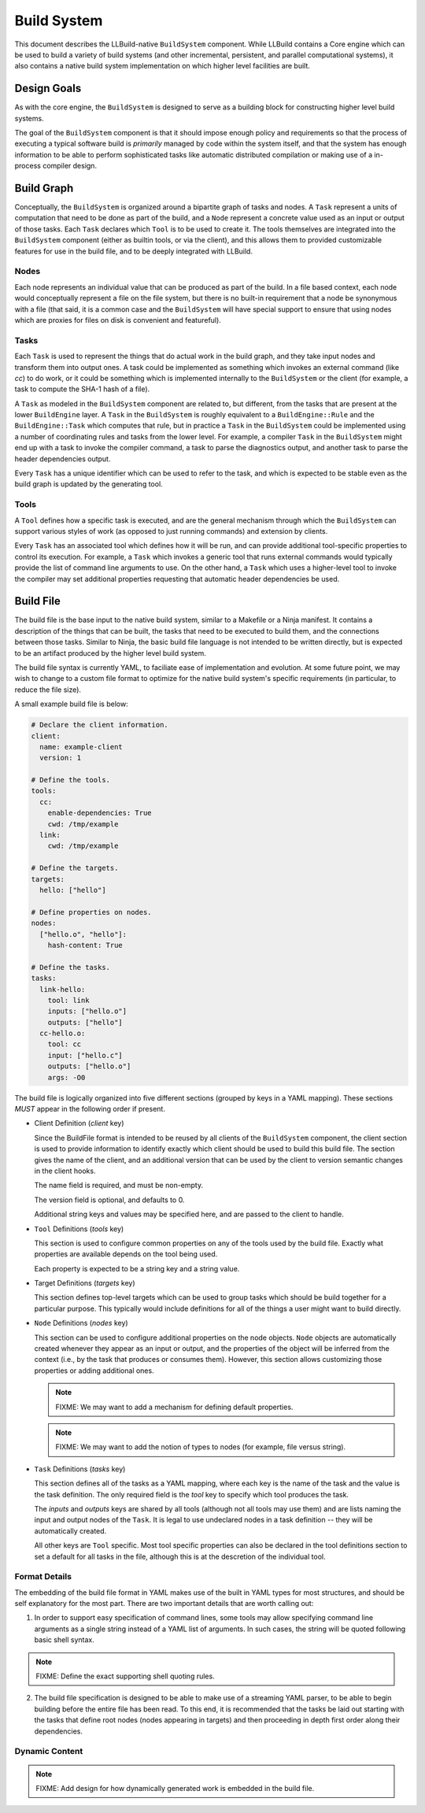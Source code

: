 ==============
 Build System
==============

This document describes the LLBuild-native ``BuildSystem`` component. While
LLBuild contains a Core engine which can be used to build a variety of build
systems (and other incremental, persistent, and parallel computational systems),
it also contains a native build system implementation on which higher level
facilities are built.


Design Goals
============

As with the core engine, the ``BuildSystem`` is designed to serve as a building
block for constructing higher level build systems.

The goal of the ``BuildSystem`` component is that it should impose enough policy
and requirements so that the process of executing a typical software build is
*primarily* managed by code within the system itself, and that the system has
enough information to be able to perform sophisticated tasks like automatic
distributed compilation or making use of a in-process compiler design.

Build Graph
===========

Conceptually, the ``BuildSystem`` is organized around a bipartite graph of tasks
and nodes. A ``Task`` represent a units of computation that need to be done as
part of the build, and a ``Node`` represent a concrete value used as an input
or output of those tasks. Each ``Task`` declares which ``Tool`` is to be used to
create it. The tools themselves are integrated into the ``BuildSystem``
component (either as builtin tools, or via the client), and this allows them to
provided customizable features for use in the build file, and to be deeply
integrated with LLBuild.

Nodes
-----

Each node represents an individual value that can be produced as part of the
build. In a file based context, each node would conceptually represent a file on
the file system, but there is no built-in requirement that a node be synonymous
with a file (that said, it is a common case and the ``BuildSystem`` will have
special support to ensure that using nodes which are proxies for files on disk
is convenient and featureful).

Tasks
-----

Each ``Task`` is used to represent the things that do actual work in the build
graph, and they take input nodes and transform them into output ones. A task
could be implemented as something which invokes an external command (like `cc`)
to do work, or it could be something which is implemented internally to the
``BuildSystem`` or the client (for example, a task to compute the SHA-1 hash of
a file).

A ``Task`` as modeled in the ``BuildSystem`` component are related to, but
different, from the tasks that are present at the lower ``BuildEngine`` layer. A
``Task`` in the ``BuildSystem`` is roughly equivalent to a ``BuildEngine::Rule``
and the ``BuildEngine::Task`` which computes that rule, but in practice a
``Task`` in the ``BuildSystem`` could be implemented using a number of
coordinating rules and tasks from the lower level. For example, a compiler
``Task`` in the ``BuildSystem`` might end up with a task to invoke the compiler
command, a task to parse the diagnostics output, and another task to parse the
header dependencies output.

Every ``Task`` has a unique identifier which can be used to refer to the task,
and which is expected to be stable even as the build graph is updated by the
generating tool.

Tools
-----

A ``Tool`` defines how a specific task is executed, and are the general mechanism
through which the ``BuildSystem`` can support various styles of work (as opposed
to just running commands) and extension by clients.

Every ``Task`` has an associated tool which defines how it will be run, and can
provide additional tool-specific properties to control its execution. For
example, a ``Task`` which invokes a generic tool that runs external commands
would typically provide the list of command line arguments to use. On the other
hand, a ``Task`` which uses a higher-level tool to invoke the compiler may set
additional properties requesting that automatic header dependencies be used.


Build File
==========

The build file is the base input to the native build system, similar to a
Makefile or a Ninja manifest. It contains a description of the things that can
be built, the tasks that need to be executed to build them, and the connections
between those tasks. Similar to Ninja, the basic build file language is not
intended to be written directly, but is expected to be an artifact produced by
the higher level build system.

The build file syntax is currently YAML, to faciliate ease of implementation and
evolution. At some future point, we may wish to change to a custom file format
to optimize for the native build system's specific requirements (in particular,
to reduce the file size).

A small example build file is below:

.. code-block:: yaml
  
  # Declare the client information.
  client:
    name: example-client
    version: 1

  # Define the tools.
  tools:
    cc:
      enable-dependencies: True
      cwd: /tmp/example
    link:
      cwd: /tmp/example
  
  # Define the targets.
  targets:
    hello: ["hello"]
  
  # Define properties on nodes.
  nodes:
    ["hello.o", "hello"]:
      hash-content: True
    
  # Define the tasks.
  tasks:
    link-hello:
      tool: link
      inputs: ["hello.o"]
      outputs: ["hello"]
    cc-hello.o:
      tool: cc
      input: ["hello.c"]
      outputs: ["hello.o"]
      args: -O0

The build file is logically organized into five different sections (grouped by
keys in a YAML mapping). These sections *MUST* appear in the following order if
present.

* Client Definition (`client` key)

  Since the BuildFile format is intended to be reused by all clients of the
  ``BuildSystem`` component, the client section is used to provide information
  to identify exactly which client should be used to build this build file. The
  section gives the name of the client, and an additional version that can be
  used by the client to version semantic changes in the client hooks.

  The name field is required, and must be non-empty.

  The version field is optional, and defaults to 0.

  Additional string keys and values may be specified here, and are passed to the
  client to handle.

* ``Tool`` Definitions (`tools` key)

  This section is used to configure common properties on any of the tools used
  by the build file. Exactly what properties are available depends on the tool
  being used.

  Each property is expected to be a string key and a string value.

* Target Definitions (`targets` key)

  This section defines top-level targets which can be used to group tasks which
  should be build together for a particular purpose. This typically would
  include definitions for all of the things a user might want to build directly.

* ``Node`` Definitions (`nodes` key)

  This section can be used to configure additional properties on the node
  objects. ``Node`` objects are automatically created whenever they appear as an
  input or output, and the properties of the object will be inferred from the
  context (i.e., by the task that produces or consumes them). However, this
  section allows customizing those properties or adding additional ones.

  .. note::
    FIXME: We may want to add a mechanism for defining default properties.

  .. note::
    FIXME: We may want to add the notion of types to nodes (for example, file
    versus string).

* ``Task`` Definitions (`tasks` key)

  This section defines all of the tasks as a YAML mapping, where each key is the
  name of the task and the value is the task definition. The only required field
  is the `tool` key to specify which tool produces the task.

  The `inputs` and `outputs` keys are shared by all tools (although not all
  tools may use them) and are lists naming the input and output nodes of the
  ``Task``. It is legal to use undeclared nodes in a task definition -- they
  will be automatically created.

  All other keys are ``Tool`` specific. Most tool specific properties can also
  be declared in the tool definitions section to set a default for all tasks in
  the file, although this is at the descretion of the individual tool.

Format Details
--------------

The embedding of the build file format in YAML makes use of the built in YAML
types for most structures, and should be self explanatory for the most
part. There are two important details that are worth calling out:

1. In order to support easy specification of command lines, some tools may allow
   specifying command line arguments as a single string instead of a YAML list
   of arguments. In such cases, the string will be quoted following basic shell
   syntax.

.. note::
  FIXME: Define the exact supporting shell quoting rules.

2. The build file specification is designed to be able to make use of a
   streaming YAML parser, to be able to begin building before the entire file
   has been read. To this end, it is recommended that the tasks be laid out
   starting with the tasks that define root nodes (nodes appearing in targets)
   and then proceeding in depth first order along their dependencies.

Dynamic Content
---------------

.. note::
  FIXME: Add design for how dynamically generated work is embedded in the build
  file.
